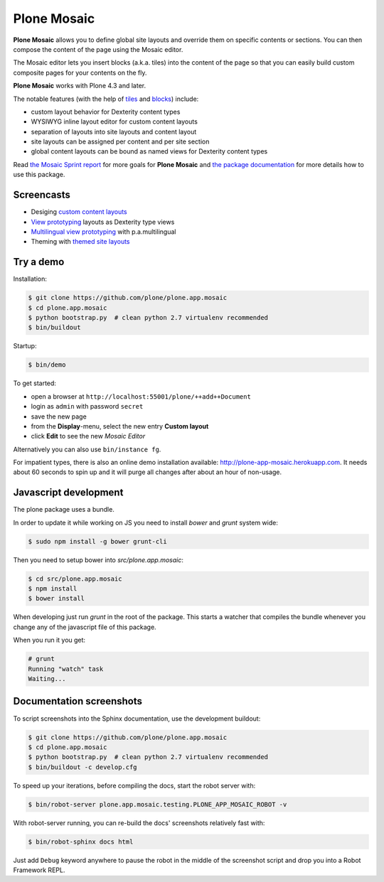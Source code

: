 Plone Mosaic
============

**Plone Mosaic** allows you to define global site layouts and override them on specific contents or sections. You can then compose the content of the page using the Mosaic editor.

The Mosaic editor lets you insert blocks (a.k.a. tiles) into the content of the page so that you can easily build custom composite pages for your contents on the fly.

**Plone Mosaic** works with Plone 4.3 and later.

The notable features (with the help of tiles_ and blocks_) include:

- custom layout behavior for Dexterity content types
- WYSIWYG inline layout editor for custom content layouts
- separation of layouts into site layouts and content layout
- site layouts can be assigned per content and per site section
- global content layouts can be bound as named views for Dexterity content types

..  _blocks: https://pypi.python.org/pypi/plone.app.blocks
..  _tiles: https://pypi.python.org/pypi/plone.app.tiles

Read `the Mosaic Sprint report`__ for more goals for **Plone Mosaic** and `the package documentation`__ for more details how to use this package.

__  http://abstract-technology.com/lab/articles/plone-mosaic-sprint-final-report
__  http://plone-app-mosaic.s3-website-us-east-1.amazonaws.com/latest/

..  image:: https://secure.travis-ci.org/plone/plone.app.mosaic.png
    :target: http://travis-ci.org/plone/plone.app.mosaic


Screencasts
-----------

- Desiging `custom content layouts <http://youtu.be/43e18Az93ug>`_
- `View prototyping <http://youtu.be/QFQON-YOO9Q>`_ layouts as Dexterity type views
- `Multilingual view prototyping <http://youtu.be/eqsJ9pc_n4Y>`_ with p.a.multilingual
- Theming with `themed site layouts <http://youtu.be/b9Okt01BGeI>`_

Try a demo
----------

Installation:

..  code:: bash

    $ git clone https://github.com/plone/plone.app.mosaic
    $ cd plone.app.mosaic
    $ python bootstrap.py  # clean python 2.7 virtualenv recommended
    $ bin/buildout

Startup:

..  code:: bash

    $ bin/demo

To get started:

* open a browser at ``http://localhost:55001/plone/++add++Document``
* login as ``admin`` with password ``secret``
* save the new page
* from the **Display**-menu, select the new entry **Custom layout**
* click **Edit** to see the new *Mosaic Editor*

Alternatively you can also use ``bin/instance fg``.

For impatient types, there is also an online demo installation available:
http://plone-app-mosaic.herokuapp.com. It needs about 60 seconds to spin up and
it will purge all changes after about an hour of non-usage.


Javascript development
----------------------

The plone package uses a bundle.

In order to update it while working on JS you need to install `bower` and `grunt` system wide:

..  code:: bash

    $ sudo npm install -g bower grunt-cli

Then you need to setup bower into `src/plone.app.mosaic`:

..  code:: bash

    $ cd src/plone.app.mosaic
    $ npm install
    $ bower install

When developing just run `grunt` in the root of the package.
This starts a watcher that compiles the bundle whenever you change
any of the javascript file of this package.

When you run it you get:

..  code:: bash

    # grunt
    Running "watch" task
    Waiting...


Documentation screenshots
-------------------------

To script screenshots into the Sphinx documentation, use the development buildout:

..  code:: bash

    $ git clone https://github.com/plone/plone.app.mosaic
    $ cd plone.app.mosaic
    $ python bootstrap.py  # clean python 2.7 virtualenv recommended
    $ bin/buildout -c develop.cfg

To speed up your iterations, before compiling the docs, start the robot server with:

..  code:: bash

    $ bin/robot-server plone.app.mosaic.testing.PLONE_APP_MOSAIC_ROBOT -v

With robot-server running, you can re-build the docs' screenshots relatively fast with:

..  code:: bash

    $ bin/robot-sphinx docs html

Just add ``Debug`` keyword anywhere to pause the robot in the middle of the screenshot script and drop you into a Robot Framework REPL.
